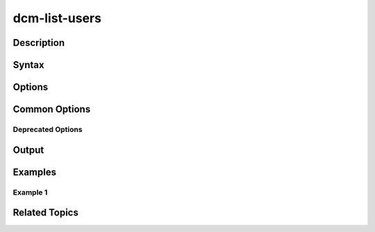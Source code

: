 .. raw:: latex
  
      \newpage

.. _dcm_list_users:

dcm-list-users
--------------

Description
~~~~~~~~~~~

Syntax
~~~~~~

Options
~~~~~~~

Common Options
~~~~~~~~~~~~~~

Deprecated Options
^^^^^^^^^^^^^^^^^^

Output
~~~~~~

Examples
~~~~~~~~

Example 1
^^^^^^^^^

Related Topics
~~~~~~~~~~~~~~
